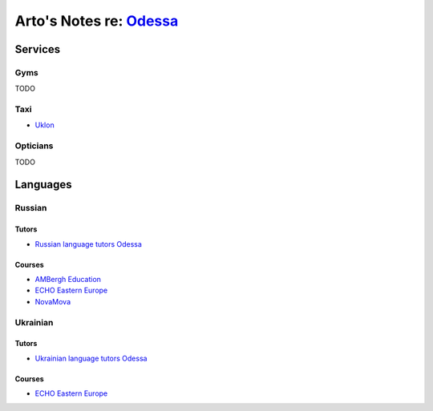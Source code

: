 ******************************************************************
Arto's Notes re: `Odessa <https://en.wikipedia.org/wiki/Odessa>`__
******************************************************************

Services
========

Gyms
----

TODO

Taxi
----

* `Uklon <http://www.uklon.com.ua/>`__

Opticians
---------

TODO

Languages
=========

Russian
-------

Tutors
^^^^^^

* `Russian language tutors Odessa
  <https://preply.com/en/odessa/russian-tutors>`__

Courses
^^^^^^^

* `AMBergh Education
  <http://www.ambergh.com/learn-russian/odessa>`__
* `ECHO Eastern Europe
  <https://echoee.com/odessa/>`__
* `NovaMova
  <http://novamova.net/russian-schools/odessa>`__

Ukrainian
---------

Tutors
^^^^^^

* `Ukrainian language tutors Odessa
  <https://preply.com/en/kiev/ukrainian-tutors>`__

Courses
^^^^^^^

* `ECHO Eastern Europe
  <https://echoee.com/odessa/>`__
